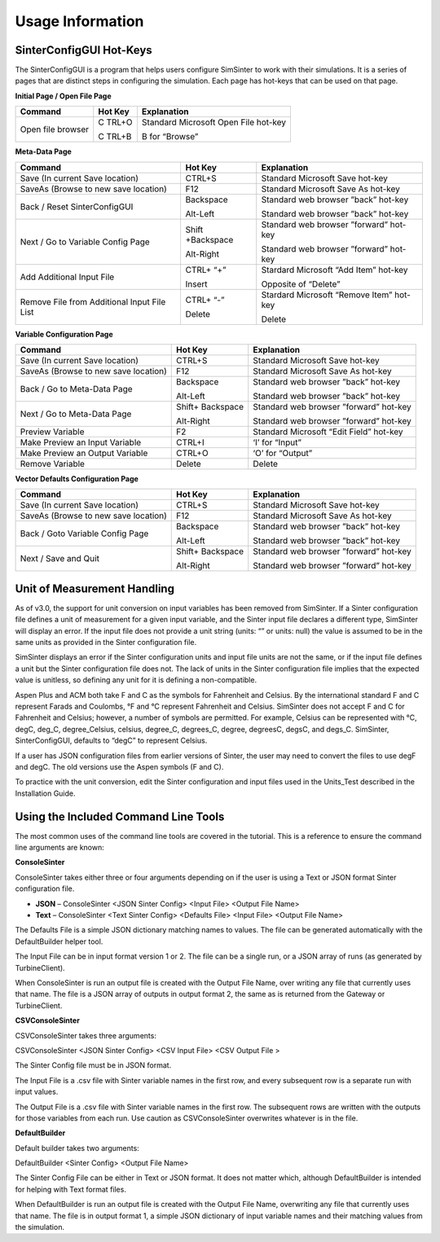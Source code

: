 Usage Information
=================

SinterConfigGUI Hot-Keys
------------------------

The SinterConfigGUI is a program that helps users configure SimSinter to
work with their simulations. It is a series of pages that are distinct
steps in configuring the simulation. Each page has hot-keys that can be
used on that page.

**Initial Page / Open File Page**

|image61|

+----------------------+-------+--------------------------------------+
| Command              | Hot   | Explanation                          |
|                      | Key   |                                      |
+======================+=======+======================================+
| Open file browser    | C     | Standard Microsoft Open File hot-key |
|                      | TRL+O |                                      |
|                      |       | B for “Browse”                       |
|                      | C     |                                      |
|                      | TRL+B |                                      |
+----------------------+-------+--------------------------------------+

**Meta-Data Page**

|image62|

+--------------------------+------------+------------------------------+
| Command                  | Hot Key    | Explanation                  |
+==========================+============+==============================+
| Save (In current Save    | CTRL+S     | Standard Microsoft Save      |
| location)                |            | hot-key                      |
+--------------------------+------------+------------------------------+
| SaveAs (Browse to new    | F12        | Standard Microsoft Save As   |
| save location)           |            | hot-key                      |
+--------------------------+------------+------------------------------+
| Back / Reset             | Backspace  | Standard web browser ”back”  |
| SinterConfigGUI          |            | hot-key                      |
|                          | Alt-Left   |                              |
|                          |            | Standard web browser ”back”  |
|                          |            | hot-key                      |
+--------------------------+------------+------------------------------+
| Next / Go to Variable    | Shift      | Standard web browser         |
| Config Page              | +Backspace | ”forward” hot-key            |
|                          |            |                              |
|                          | Alt-Right  | Standard web browser         |
|                          |            | ”forward” hot-key            |
+--------------------------+------------+------------------------------+
| Add Additional Input     | CTRL+ “+”  | Stardard Microsoft “Add      |
| File                     |            | Item” hot-key                |
|                          | Insert     |                              |
|                          |            | Opposite of “Delete”         |
+--------------------------+------------+------------------------------+
| Remove File from         | CTRL+ “-”  | Stardard Microsoft “Remove   |
| Additional Input File    |            | Item” hot-key                |
| List                     | Delete     |                              |
|                          |            | Delete                       |
+--------------------------+------------+------------------------------+

**Variable Configuration Page**

|image63|

+----------------------+-----------+-----------------------------------+
| Command              | Hot Key   | Explanation                       |
+======================+===========+===================================+
| Save (In current     | CTRL+S    | Standard Microsoft Save hot-key   |
| Save location)       |           |                                   |
+----------------------+-----------+-----------------------------------+
| SaveAs (Browse to    | F12       | Standard Microsoft Save As        |
| new save location)   |           | hot-key                           |
+----------------------+-----------+-----------------------------------+
| Back / Go to         | Backspace | Standard web browser ”back”       |
| Meta-Data Page       |           | hot-key                           |
|                      | Alt-Left  |                                   |
|                      |           | Standard web browser ”back”       |
|                      |           | hot-key                           |
+----------------------+-----------+-----------------------------------+
| Next / Go to         | Shift+    | Standard web browser ”forward”    |
| Meta-Data Page       | Backspace | hot-key                           |
|                      |           |                                   |
|                      | Alt-Right | Standard web browser ”forward”    |
|                      |           | hot-key                           |
+----------------------+-----------+-----------------------------------+
| Preview Variable     | F2        | Standard Microsoft “Edit Field”   |
|                      |           | hot-key                           |
+----------------------+-----------+-----------------------------------+
| Make Preview an      | CTRL+I    | ‘I’ for “Input”                   |
| Input Variable       |           |                                   |
+----------------------+-----------+-----------------------------------+
| Make Preview an      | CTRL+O    | ‘O’ for “Output”                  |
| Output Variable      |           |                                   |
+----------------------+-----------+-----------------------------------+
| Remove Variable      | Delete    | Delete                            |
+----------------------+-----------+-----------------------------------+

**Vector Defaults Configuration Page**

|image64|

+----------------------+-----------+-----------------------------------+
| Command              | Hot Key   | Explanation                       |
+======================+===========+===================================+
| Save (In current     | CTRL+S    | Standard Microsoft Save hot-key   |
| Save location)       |           |                                   |
+----------------------+-----------+-----------------------------------+
| SaveAs (Browse to    | F12       | Standard Microsoft Save As        |
| new save location)   |           | hot-key                           |
+----------------------+-----------+-----------------------------------+
| Back / Goto Variable | Backspace | Standard web browser ”back”       |
| Config Page          |           | hot-key                           |
|                      | Alt-Left  |                                   |
|                      |           | Standard web browser ”back”       |
|                      |           | hot-key                           |
+----------------------+-----------+-----------------------------------+
| Next / Save and Quit | Shift+    | Standard web browser ”forward”    |
|                      | Backspace | hot-key                           |
|                      |           |                                   |
|                      | Alt-Right | Standard web browser ”forward”    |
|                      |           | hot-key                           |
+----------------------+-----------+-----------------------------------+

Unit of Measurement Handling
----------------------------

As of v3.0, the support for unit conversion on input variables has been
removed from SimSinter. If a Sinter configuration file defines a unit of
measurement for a given input variable, and the Sinter input file
declares a different type, SimSinter will display an error. If the input
file does not provide a unit string (units: “” or units: null) the value
is assumed to be in the same units as provided in the Sinter
configuration file.

SimSinter displays an error if the Sinter configuration units and
input file units are not the same, or if the input file defines a unit
but the Sinter configuration file does not. The lack of units in the
Sinter configuration file implies that the expected value is unitless,
so defining any unit for it is defining a
non-compatible.

Aspen Plus and ACM both take F and C as the symbols for Fahrenheit and
Celsius. By the international standard F and C represent Farads and
Coulombs, °F and °C represent Fahrenheit and Celsius. SimSinter does not
accept F and C for Fahrenheit and Celsius; however, a number of symbols
are permitted. For example, Celsius can be represented with °C, degC,
deg_C, degree_Celsius, celsius, degree_C, degrees_C, degree, degreesC,
degsC, and degs_C. SimSinter, SinterConfigGUI, defaults to “degC” to
represent Celsius.

If a user has JSON configuration files from earlier versions of Sinter,
the user may need to convert the files to use degF and degC. The old
versions use the Aspen symbols (F and C).

To practice with the unit conversion, edit the Sinter configuration and
input files used in the Units_Test described in the Installation Guide.

Using the Included Command Line Tools
-------------------------------------

The most common uses of the command line tools are covered in the
tutorial. This is a reference to ensure the command line arguments are
known:

**ConsoleSinter**

ConsoleSinter takes either three or four arguments depending on if the
user is using a Text or JSON format Sinter configuration file.

-  **JSON** – ConsoleSinter <JSON Sinter Config> <Input File> <Output
   File Name>

-  **Text** – ConsoleSinter <Text Sinter Config> <Defaults File> <Input
   File> <Output File Name>

The Defaults File is a simple JSON dictionary matching names to values.
The file can be generated automatically with the DefaultBuilder helper
tool.

The Input File can be in input format version 1 or 2. The file can be a
single run, or a JSON array of runs (as generated by TurbineClient).

When ConsoleSinter is run an output file is created with the Output File
Name, over writing any file that currently uses that name. The file is a
JSON array of outputs in output format 2, the same as is returned from
the Gateway or TurbineClient.

**CSVConsoleSinter**

CSVConsoleSinter takes three arguments:

CSVConsoleSinter <JSON Sinter Config> <CSV Input File> <CSV Output File
>

The Sinter Config file must be in JSON format.

The Input File is a .csv file with Sinter variable names in the first
row, and every subsequent row is a separate run with input values.

The Output File is a .csv file with Sinter variable names in the first
row. The subsequent rows are written with the outputs for those
variables from each run. Use caution as CSVConsoleSinter overwrites
whatever is in the file.

**DefaultBuilder**

Default builder takes two arguments:

DefaultBuilder <Sinter Config> <Output File Name>

The Sinter Config File can be either in Text or JSON format. It does not
matter which, although DefaultBuilder is intended for helping with Text
format files.

When DefaultBuilder is run an output file is created with the Output
File Name, overwriting any file that currently uses that name. The file
is in output format 1, a simple JSON dictionary of input variable names
and their matching values from the simulation.

.. |image61| image:: ./media/image59.png
   :width: 5.19444in
   :height: 3.55509in
.. |image62| image:: ./media/image60.png
   :width: 5.02519in
   :height: 3.09028in
.. |image63| image:: ./media/image61.png
   :width: 5.36806in
   :height: 3.30112in
.. |image64| image:: ./media/image62.png
   :width: 6.5in
   :height: 0.9375in
